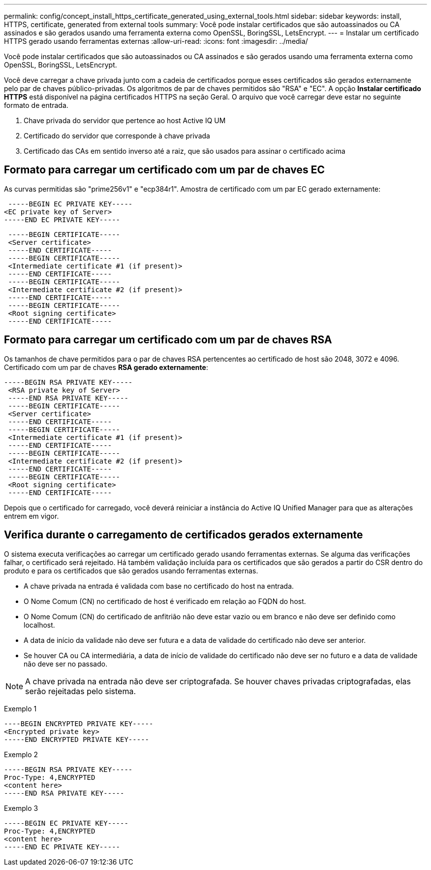 ---
permalink: config/concept_install_https_certificate_generated_using_external_tools.html 
sidebar: sidebar 
keywords: install, HTTPS, certificate, generated from external tools 
summary: Você pode instalar certificados que são autoassinados ou CA assinados e são gerados usando uma ferramenta externa como OpenSSL, BoringSSL, LetsEncrypt. 
---
= Instalar um certificado HTTPS gerado usando ferramentas externas
:allow-uri-read: 
:icons: font
:imagesdir: ../media/


[role="lead"]
Você pode instalar certificados que são autoassinados ou CA assinados e são gerados usando uma ferramenta externa como OpenSSL, BoringSSL, LetsEncrypt.

Você deve carregar a chave privada junto com a cadeia de certificados porque esses certificados são gerados externamente pelo par de chaves público-privadas. Os algoritmos de par de chaves permitidos são "RSA" e "EC". A opção *Instalar certificado HTTPS* está disponível na página certificados HTTPS na seção Geral. O arquivo que você carregar deve estar no seguinte formato de entrada.

. Chave privada do servidor que pertence ao host Active IQ UM
. Certificado do servidor que corresponde à chave privada
. Certificado das CAs em sentido inverso até a raiz, que são usados para assinar o certificado acima




== Formato para carregar um certificado com um par de chaves EC

As curvas permitidas são "prime256v1" e "ecp384r1". Amostra de certificado com um par EC gerado externamente:

[listing]
----
 -----BEGIN EC PRIVATE KEY-----
<EC private key of Server>
-----END EC PRIVATE KEY-----
----
[listing]
----
 -----BEGIN CERTIFICATE-----
 <Server certificate>
 -----END CERTIFICATE-----
 -----BEGIN CERTIFICATE-----
 <Intermediate certificate #1 (if present)>
 -----END CERTIFICATE-----
 -----BEGIN CERTIFICATE-----
 <Intermediate certificate #2 (if present)>
 -----END CERTIFICATE-----
 -----BEGIN CERTIFICATE-----
 <Root signing certificate>
 -----END CERTIFICATE-----
----


== Formato para carregar um certificado com um par de chaves RSA

Os tamanhos de chave permitidos para o par de chaves RSA pertencentes ao certificado de host são 2048, 3072 e 4096. Certificado com um par de chaves *RSA gerado externamente*:

[listing]
----
-----BEGIN RSA PRIVATE KEY-----
 <RSA private key of Server>
 -----END RSA PRIVATE KEY-----
 -----BEGIN CERTIFICATE-----
 <Server certificate>
 -----END CERTIFICATE-----
 -----BEGIN CERTIFICATE-----
 <Intermediate certificate #1 (if present)>
 -----END CERTIFICATE-----
 -----BEGIN CERTIFICATE-----
 <Intermediate certificate #2 (if present)>
 -----END CERTIFICATE-----
 -----BEGIN CERTIFICATE-----
 <Root signing certificate>
 -----END CERTIFICATE-----
----
Depois que o certificado for carregado, você deverá reiniciar a instância do Active IQ Unified Manager para que as alterações entrem em vigor.



== Verifica durante o carregamento de certificados gerados externamente

O sistema executa verificações ao carregar um certificado gerado usando ferramentas externas. Se alguma das verificações falhar, o certificado será rejeitado. Há também validação incluída para os certificados que são gerados a partir do CSR dentro do produto e para os certificados que são gerados usando ferramentas externas.

* A chave privada na entrada é validada com base no certificado do host na entrada.
* O Nome Comum (CN) no certificado de host é verificado em relação ao FQDN do host.
* O Nome Comum (CN) do certificado de anfitrião não deve estar vazio ou em branco e não deve ser definido como localhost.
* A data de início da validade não deve ser futura e a data de validade do certificado não deve ser anterior.
* Se houver CA ou CA intermediária, a data de início de validade do certificado não deve ser no futuro e a data de validade não deve ser no passado.


[NOTE]
====
A chave privada na entrada não deve ser criptografada. Se houver chaves privadas criptografadas, elas serão rejeitadas pelo sistema.

====
Exemplo 1

[listing]
----
----BEGIN ENCRYPTED PRIVATE KEY-----
<Encrypted private key>
-----END ENCRYPTED PRIVATE KEY-----
----
Exemplo 2

[listing]
----
-----BEGIN RSA PRIVATE KEY-----
Proc-Type: 4,ENCRYPTED
<content here>
-----END RSA PRIVATE KEY-----
----
Exemplo 3

[listing]
----
-----BEGIN EC PRIVATE KEY-----
Proc-Type: 4,ENCRYPTED
<content here>
-----END EC PRIVATE KEY-----
----